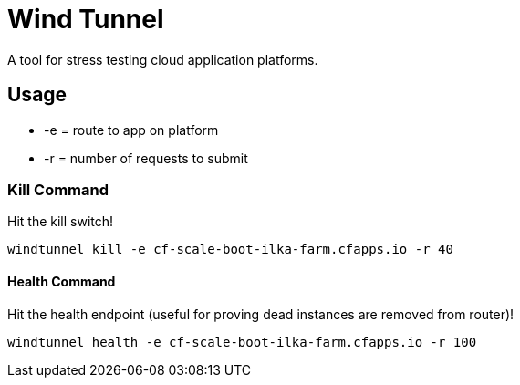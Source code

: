 = Wind Tunnel

A tool for stress testing cloud application platforms.

== Usage

* +-e+ = route to app on platform
* +-r+ = number of requests to submit

=== Kill Command

Hit the kill switch!

----
windtunnel kill -e cf-scale-boot-ilka-farm.cfapps.io -r 40
----

==== Health Command

Hit the health endpoint (useful for proving dead instances are removed from router)!

----
windtunnel health -e cf-scale-boot-ilka-farm.cfapps.io -r 100
----
